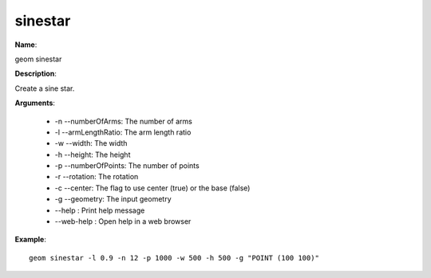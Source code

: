 sinestar
========

**Name**:

geom sinestar

**Description**:

Create a sine star.

**Arguments**:

   * -n --numberOfArms: The number of arms

   * -l --armLengthRatio: The arm length ratio

   * -w --width: The width

   * -h --height: The height

   * -p --numberOfPoints: The number of points

   * -r --rotation: The rotation

   * -c --center: The flag to use center (true) or the base (false)

   * -g --geometry: The input geometry

   * --help : Print help message

   * --web-help : Open help in a web browser



**Example**::

    geom sinestar -l 0.9 -n 12 -p 1000 -w 500 -h 500 -g "POINT (100 100)"

.. image:: sinestar.png